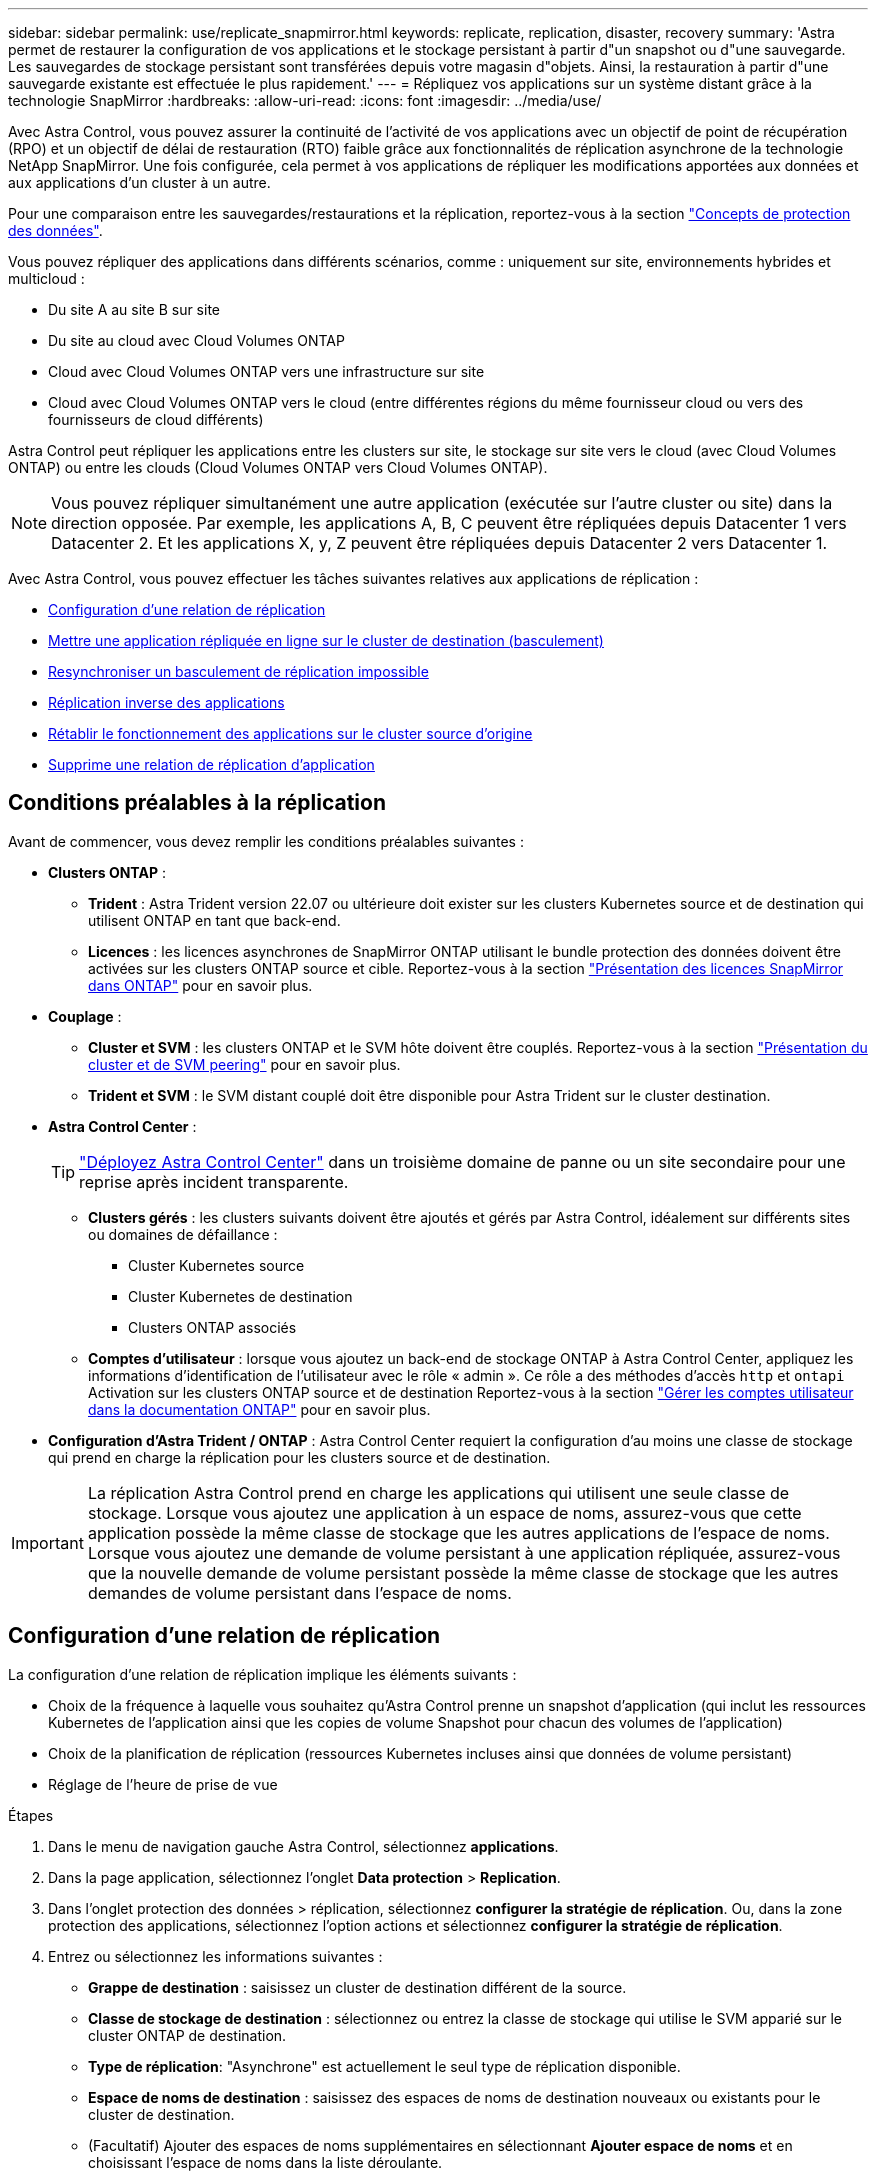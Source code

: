 ---
sidebar: sidebar 
permalink: use/replicate_snapmirror.html 
keywords: replicate, replication, disaster, recovery 
summary: 'Astra permet de restaurer la configuration de vos applications et le stockage persistant à partir d"un snapshot ou d"une sauvegarde. Les sauvegardes de stockage persistant sont transférées depuis votre magasin d"objets. Ainsi, la restauration à partir d"une sauvegarde existante est effectuée le plus rapidement.' 
---
= Répliquez vos applications sur un système distant grâce à la technologie SnapMirror
:hardbreaks:
:allow-uri-read: 
:icons: font
:imagesdir: ../media/use/


[role="lead"]
Avec Astra Control, vous pouvez assurer la continuité de l'activité de vos applications avec un objectif de point de récupération (RPO) et un objectif de délai de restauration (RTO) faible grâce aux fonctionnalités de réplication asynchrone de la technologie NetApp SnapMirror. Une fois configurée, cela permet à vos applications de répliquer les modifications apportées aux données et aux applications d'un cluster à un autre.

Pour une comparaison entre les sauvegardes/restaurations et la réplication, reportez-vous à la section link:../concepts/data-protection.html["Concepts de protection des données"].

Vous pouvez répliquer des applications dans différents scénarios, comme : uniquement sur site, environnements hybrides et multicloud :

* Du site A au site B sur site
* Du site au cloud avec Cloud Volumes ONTAP
* Cloud avec Cloud Volumes ONTAP vers une infrastructure sur site
* Cloud avec Cloud Volumes ONTAP vers le cloud (entre différentes régions du même fournisseur cloud ou vers des fournisseurs de cloud différents)


Astra Control peut répliquer les applications entre les clusters sur site, le stockage sur site vers le cloud (avec Cloud Volumes ONTAP) ou entre les clouds (Cloud Volumes ONTAP vers Cloud Volumes ONTAP).


NOTE: Vous pouvez répliquer simultanément une autre application (exécutée sur l'autre cluster ou site) dans la direction opposée. Par exemple, les applications A, B, C peuvent être répliquées depuis Datacenter 1 vers Datacenter 2. Et les applications X, y, Z peuvent être répliquées depuis Datacenter 2 vers Datacenter 1.

Avec Astra Control, vous pouvez effectuer les tâches suivantes relatives aux applications de réplication :

* <<Configuration d'une relation de réplication>>
* <<Mettre une application répliquée en ligne sur le cluster de destination (basculement)>>
* <<Resynchroniser un basculement de réplication impossible>>
* <<Réplication inverse des applications>>
* <<Rétablir le fonctionnement des applications sur le cluster source d'origine>>
* <<Supprime une relation de réplication d'application>>




== Conditions préalables à la réplication

Avant de commencer, vous devez remplir les conditions préalables suivantes :

* *Clusters ONTAP* :
+
** *Trident* : Astra Trident version 22.07 ou ultérieure doit exister sur les clusters Kubernetes source et de destination qui utilisent ONTAP en tant que back-end.
** *Licences* : les licences asynchrones de SnapMirror ONTAP utilisant le bundle protection des données doivent être activées sur les clusters ONTAP source et cible. Reportez-vous à la section https://docs.netapp.com/us-en/ontap/data-protection/snapmirror-licensing-concept.html["Présentation des licences SnapMirror dans ONTAP"^] pour en savoir plus.


* *Couplage* :
+
** *Cluster et SVM* : les clusters ONTAP et le SVM hôte doivent être couplés. Reportez-vous à la section https://docs.netapp.com/us-en/ontap-sm-classic/peering/index.html["Présentation du cluster et de SVM peering"^] pour en savoir plus.
** *Trident et SVM* : le SVM distant couplé doit être disponible pour Astra Trident sur le cluster destination.


* *Astra Control Center* :
+

TIP: link:../get-started/install_acc.html["Déployez Astra Control Center"^] dans un troisième domaine de panne ou un site secondaire pour une reprise après incident transparente.

+
** *Clusters gérés* : les clusters suivants doivent être ajoutés et gérés par Astra Control, idéalement sur différents sites ou domaines de défaillance :
+
*** Cluster Kubernetes source
*** Cluster Kubernetes de destination
*** Clusters ONTAP associés


** *Comptes d'utilisateur* : lorsque vous ajoutez un back-end de stockage ONTAP à Astra Control Center, appliquez les informations d'identification de l'utilisateur avec le rôle « admin ». Ce rôle a des méthodes d'accès `http` et `ontapi` Activation sur les clusters ONTAP source et de destination Reportez-vous à la section https://docs.netapp.com/us-en/ontap-sm-classic/online-help-96-97/concept_cluster_user_accounts.html#users-list["Gérer les comptes utilisateur dans la documentation ONTAP"^] pour en savoir plus.


* *Configuration d'Astra Trident / ONTAP* : Astra Control Center requiert la configuration d'au moins une classe de stockage qui prend en charge la réplication pour les clusters source et de destination.



IMPORTANT: La réplication Astra Control prend en charge les applications qui utilisent une seule classe de stockage. Lorsque vous ajoutez une application à un espace de noms, assurez-vous que cette application possède la même classe de stockage que les autres applications de l'espace de noms. Lorsque vous ajoutez une demande de volume persistant à une application répliquée, assurez-vous que la nouvelle demande de volume persistant possède la même classe de stockage que les autres demandes de volume persistant dans l'espace de noms.



== Configuration d'une relation de réplication

La configuration d'une relation de réplication implique les éléments suivants :

* Choix de la fréquence à laquelle vous souhaitez qu'Astra Control prenne un snapshot d'application (qui inclut les ressources Kubernetes de l'application ainsi que les copies de volume Snapshot pour chacun des volumes de l'application)
* Choix de la planification de réplication (ressources Kubernetes incluses ainsi que données de volume persistant)
* Réglage de l'heure de prise de vue


.Étapes
. Dans le menu de navigation gauche Astra Control, sélectionnez *applications*.
. Dans la page application, sélectionnez l'onglet *Data protection* > *Replication*.
. Dans l'onglet protection des données > réplication, sélectionnez *configurer la stratégie de réplication*. Ou, dans la zone protection des applications, sélectionnez l'option actions et sélectionnez *configurer la stratégie de réplication*.
. Entrez ou sélectionnez les informations suivantes :
+
** *Grappe de destination* : saisissez un cluster de destination différent de la source.
** *Classe de stockage de destination* : sélectionnez ou entrez la classe de stockage qui utilise le SVM apparié sur le cluster ONTAP de destination.
** *Type de réplication*: "Asynchrone" est actuellement le seul type de réplication disponible.
** *Espace de noms de destination* : saisissez des espaces de noms de destination nouveaux ou existants pour le cluster de destination.
** (Facultatif) Ajouter des espaces de noms supplémentaires en sélectionnant *Ajouter espace de noms* et en choisissant l'espace de noms dans la liste déroulante.
** *Fréquence de réplication*: Définissez la fréquence à laquelle vous souhaitez qu'Astra Control prenne un instantané et le réplique à sa destination.
** *Décalage*: Définissez le nombre de minutes à partir du haut de l'heure que vous voulez que le contrôle Astra prenne un instantané. Vous pouvez utiliser un décalage afin qu'il ne coïncide pas avec d'autres opérations planifiées.
+

TIP: Décaler les plannings de sauvegarde et de réplication pour éviter les chevauchements de planification. Par exemple, effectuez des sauvegardes en haut de l'heure toutes les heures et planifiez la réplication pour qu'elle commence avec un décalage de 5 minutes et un intervalle de 10 minutes.



. Sélectionnez *Suivant*, examinez le résumé et sélectionnez *Enregistrer*.
+

NOTE: Au début, l'état affiche « APP-mirror » avant que le premier programme ne se produise.

+
Astra Control crée un Snapshot d'application utilisé pour la réplication.

. Pour afficher l'état de l'instantané de l'application, sélectionnez l'onglet *applications* > *snapshots*.
+
Le nom du snapshot utilise le format de `replication-schedule-<string>`. Astra Control conserve le dernier snapshot utilisé pour la réplication. Tous les snapshots de réplication plus anciens sont supprimés après la réussite de la réplication.



.Résultat
Cela crée la relation de réplication.

Astra Control effectue les actions suivantes à la suite de l'établissement de la relation :

* Crée un espace de noms sur la destination (s'il n'existe pas)
* Crée une demande de volume persistant sur l'espace de noms de destination correspondant aux demandes de volume virtuel de l'application source.
* Utilise une copie Snapshot initiale cohérente avec les applications.
* Établit la relation SnapMirror pour les volumes persistants à l'aide de la copie Snapshot initiale.


La page protection des données indique l'état et le statut de la relation de réplication : <Health status> | <Relationship cycle State>

Par exemple : normal | établi

Pour en savoir plus sur l'état et l'état de la réplication, consultez cette rubrique.



== Mettre une application répliquée en ligne sur le cluster de destination (basculement)

Avec Astra Control, vous pouvez basculer les applications répliquées vers un cluster de destination. Cette procédure arrête la relation de réplication et met l'application en ligne sur le cluster de destination. Cette procédure n'arrête pas l'application sur le cluster source s'il était opérationnel.

.Étapes
. Dans le menu de navigation gauche Astra Control, sélectionnez *applications*.
. Dans la page application, sélectionnez l'onglet *Data protection* > *Replication*.
. Dans l'onglet protection des données > réplication, dans le menu actions, sélectionnez *basculer*.
. Dans la page basculement, consultez les informations et sélectionnez *basculer*.


.Résultat
La procédure de basculement entraîne les actions suivantes :

* Sur le cluster de destination, l'application démarre en fonction du dernier snapshot répliqué.
* Le cluster source et l'app (si opérationnel) ne sont pas arrêtés et continuent à fonctionner.
* L'état de réplication passe à « basculement » puis à « basculement » une fois terminé.
* La règle de protection de l'application source est copiée vers l'application de destination en fonction des plannings présents sur l'application source au moment du basculement.
* Si un ou plusieurs crochets d'exécution post-restauration sont activés dans l'application source, ces crochets d'exécution sont exécutés pour l'application de destination.
* Astra Control affiche l'application sur les clusters source et de destination et son état de santé respectif.




== Resynchroniser un basculement de réplication impossible

L'opération de resynchronisation rétablit la relation de réplication. Vous pouvez choisir la source de la relation pour conserver les données sur le cluster source ou destination. Cette opération rétablit les relations SnapMirror pour démarrer la réplication du volume dans le sens de votre choix.

Le processus arrête l'application sur le nouveau cluster de destination avant de rétablir la réplication.


NOTE: Pendant le processus de resynchronisation, l'état du cycle de vie apparaît comme « établissement ».

.Étapes
. Dans le menu de navigation gauche Astra Control, sélectionnez *applications*.
. Dans la page application, sélectionnez l'onglet *Data protection* > *Replication*.
. Dans l'onglet protection des données > réplication, dans le menu actions, sélectionnez *Resync*.
. Dans la page Resync, sélectionnez l'instance d'application source ou de destination contenant les données que vous souhaitez conserver.
+

CAUTION: Choisissez soigneusement la source de resynchronisation, car les données de la destination sont écrasées.

. Sélectionnez *Resync* pour continuer.
. Tapez « resynchroniser » pour confirmer.
. Sélectionnez *Oui, resynchronisation* pour terminer.


.Résultat
* La page réplication affiche « établissement » comme état de réplication.
* Astra Control arrête l'application sur le nouveau cluster de destination.
* Astra Control rétablit le processus de réplication du volume persistant dans la direction sélectionnée à l'aide de la resynchronisation de SnapMirror.
* La page réplication affiche la relation mise à jour.




== Réplication inverse des applications

Il s'agit de l'opération planifiée pour déplacer l'application vers le cluster de destination tout en conservant la réplication arrière vers le cluster source d'origine. Astra Control arrête l'application du cluster source et réplique les données vers la destination avant de basculer l'application vers le cluster de destination.

Dans ce cas, vous permutez la source et la destination. Le cluster source d'origine devient le nouveau cluster cible, et le cluster destination d'origine devient le nouveau cluster source.

.Étapes
. Dans le menu de navigation gauche Astra Control, sélectionnez *applications*.
. Dans la page application, sélectionnez l'onglet *Data protection* > *Replication*.
. Dans l'onglet protection des données > réplication, dans le menu actions, sélectionnez *réplication inverse*.
. Dans la page réplication inverse, vérifiez les informations et sélectionnez *réplication inverse* pour continuer.


.Résultat
Les actions suivantes se produisent suite à la réplication inverse :

* Une copie Snapshot est réalisée des ressources Kubernetes de l'application source d'origine.
* Les pods de l'application source d'origine sont « interrompus » en supprimant les ressources Kubernetes de l'application (laissant les demandes de volume persistant et les volumes persistants en place).
* Une fois les pods arrêtés, des snapshots des volumes de l'application sont pris et répliqués.
* Les relations SnapMirror sont rompues, les volumes de destination étant prêts pour la lecture/l'écriture.
* Les ressources Kubernetes de l'application sont restaurées à partir d'un snapshot pré-arrêt, en utilisant les données de volume répliquées après l'arrêt de l'application source d'origine.
* La réplication est rétablie dans la direction inverse.




== Rétablir le fonctionnement des applications sur le cluster source d'origine

Avec Astra Control, vous pouvez obtenir le « retour arrière » après une opération de basculement à l'aide de la séquence d'opérations suivante. Dans ce flux de production, pour restaurer la direction de réplication d'origine, Astra Control réplique (resynchronc) toute application redevient le cluster source d'origine avant d'inverser la direction de réplication.

Ce processus commence à partir d'une relation qui a effectué un basculement vers une destination et implique les étapes suivantes :

* Commencer par un état de basculement défaillant.
* Resynchroniser la relation.
* Inverser la réplication.


.Étapes
. Dans le menu de navigation gauche Astra Control, sélectionnez *applications*.
. Dans la page application, sélectionnez l'onglet *Data protection* > *Replication*.
. Dans l'onglet protection des données > réplication, dans le menu actions, sélectionnez *Resync*.
. Pour une opération de retour arrière, choisissez l'application de basculement comme source de l'opération de resynchronisation (conservation des données écrites après basculement).
. Tapez « resynchroniser » pour confirmer.
. Sélectionnez *Oui, resynchronisation* pour terminer.
. Une fois la resynchronisation terminée, dans l'onglet protection des données > réplication, dans le menu actions, sélectionnez *réplication inverse*.
. Dans la page réplication inverse, vérifiez les informations et sélectionnez *réplication inverse*.


.Résultat
Cette action associe les résultats des opérations de resynchronisation et de « relation inversée » pour que l'application soit en ligne sur le cluster source d'origine et que la réplication reprend au cluster de destination d'origine.



== Supprime une relation de réplication d'application

La suppression de la relation se traduit par deux applications distinctes sans relation entre elles.

.Étapes
. Dans le menu de navigation gauche Astra Control, sélectionnez *applications*.
. Dans la page application, sélectionnez l'onglet *Data protection* > *Replication*.
. Dans l'onglet protection des données > réplication, dans la zone protection des applications ou dans le diagramme de relations, sélectionnez *Supprimer la relation de réplication*.


.Résultat
Les actions suivantes se produisent suite à la suppression d'une relation de réplication :

* Si la relation est établie mais que l'application n'a pas encore été mise en ligne sur le cluster de destination (échec), Astra Control conserve les demandes de volume persistant créées lors de l'initialisation, laisse une application gérée « vide » sur le cluster de destination et conserve l'application de destination pour conserver les sauvegardes qui pourraient avoir été créées.
* Si l'application a été mise en ligne sur le cluster de destination (avec échec), Astra Control conserve les demandes de volume persistant et les applications de destination. Les applications source et de destination sont désormais traitées comme des applications indépendantes. Les planifications de sauvegarde restent sur les deux applications mais ne sont pas associées les unes aux autres. 




== État de santé des relations de réplication et état du cycle de vie des relations

Astra Control affiche l'état de santé de la relation et les États du cycle de vie de la relation de réplication.



=== États d'intégrité des relations de réplication

Les États suivants indiquent l'état de santé de la relation de réplication :

* *Normal* : la relation est établie ou a été établie, et le snapshot le plus récent a été transféré avec succès.
* *Avertissement* : la relation est soit basculée, soit a échoué (et donc ne protège plus l'app source).
* *Critique*
+
** La relation est établie ou a échoué et la dernière tentative de réconciliation a échoué.
** La relation est établie, et la dernière tentative de concilier l'ajout d'un nouveau PVC est un échec.
** La relation est établie (un snapshot réussi a été répliqué, et le basculement est possible), mais le Snapshot le plus récent a échoué ou a échoué à répliquer.






=== États du cycle de vie de la réplication

Les États suivants reflètent les différentes étapes du cycle de vie de la réplication :

* *Établissement*: Une nouvelle relation de réplication est en cours de création. Astra Control crée un espace de noms si nécessaire, crée des demandes de volume persistant sur les nouveaux volumes du cluster de destination et crée des relations SnapMirror. Cet état peut également indiquer que la réplication est resynchronyée ou inversée.
* *Créé* : il existe une relation de réplication. Astra Control vérifie régulièrement la disponibilité des ESV, vérifie la relation de réplication, crée régulièrement des instantanés de l'application et identifie les nouveaux ESV source dans l'application. Si c'est le cas, Astra Control crée les ressources qui les incluent dans la réplication.
* *Basculement* : Astra Control rompt les relations SnapMirror et restaure les ressources Kubernetes de l'application à partir du dernier instantané de l'application répliqué avec succès.
* *Failed over*: Astra Control arrête la réplication à partir du cluster source, utilise l'instantané d'application répliquée le plus récent (réussi) sur la destination et restaure les ressources Kubernetes.
* *Resynchronisation* : le contrôle Astra resynchronque les nouvelles données de la source de resynchronisation vers la destination de resynchronisation à l'aide de la resynchronisation SnapMirror. Cette opération peut écraser certaines données de la destination en fonction de la direction de la synchronisation. Astra Control arrête l'application exécutée sur l'espace de noms de destination et supprime l'application Kubernetes. Pendant le processus de resynchronisation, l'état indique « établissement ».
* *Reversing* : l' est l'opération planifiée pour déplacer l'application vers le cluster de destination tout en continuant à effectuer la réplication vers le cluster source d'origine. Astra Control arrête l'application du cluster source. Il réplique les données vers la destination avant de basculer l'application vers le cluster de destination. Pendant la réplication inverse, l'état indique « établissement ».
* *Suppression* :
+
** Si la relation de réplication a été établie mais n'a pas encore été rétablie, Astra Control supprime les demandes de volume persistant qui ont été créées pendant la réplication et supprime l'application gérée de destination.
** Si la réplication a déjà échoué, Astra Control conserve les ESV et l'application de destination.




